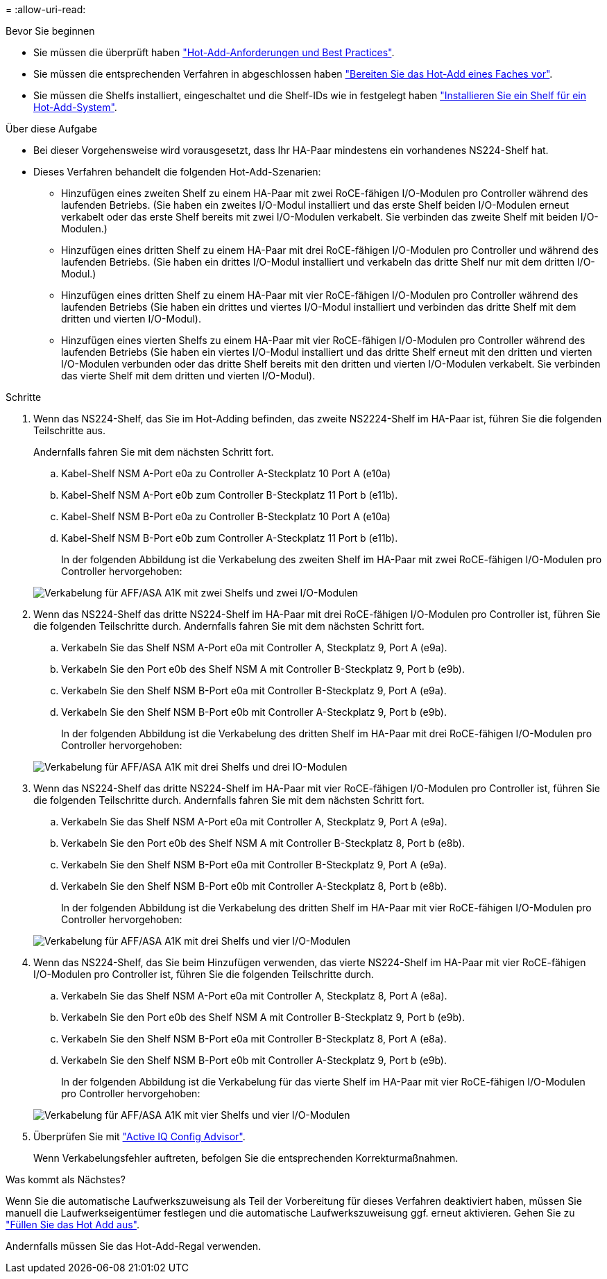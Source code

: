 = 
:allow-uri-read: 


.Bevor Sie beginnen
* Sie müssen die überprüft haben link:requirements-hot-add-shelf.html["Hot-Add-Anforderungen und Best Practices"].
* Sie müssen die entsprechenden Verfahren in abgeschlossen haben link:prepare-hot-add-shelf.html["Bereiten Sie das Hot-Add eines Faches vor"].
* Sie müssen die Shelfs installiert, eingeschaltet und die Shelf-IDs wie in festgelegt haben link:prepare-hot-add-shelf.html["Installieren Sie ein Shelf für ein Hot-Add-System"].


.Über diese Aufgabe
* Bei dieser Vorgehensweise wird vorausgesetzt, dass Ihr HA-Paar mindestens ein vorhandenes NS224-Shelf hat.
* Dieses Verfahren behandelt die folgenden Hot-Add-Szenarien:
+
** Hinzufügen eines zweiten Shelf zu einem HA-Paar mit zwei RoCE-fähigen I/O-Modulen pro Controller während des laufenden Betriebs. (Sie haben ein zweites I/O-Modul installiert und das erste Shelf beiden I/O-Modulen erneut verkabelt oder das erste Shelf bereits mit zwei I/O-Modulen verkabelt. Sie verbinden das zweite Shelf mit beiden I/O-Modulen.)
** Hinzufügen eines dritten Shelf zu einem HA-Paar mit drei RoCE-fähigen I/O-Modulen pro Controller und während des laufenden Betriebs. (Sie haben ein drittes I/O-Modul installiert und verkabeln das dritte Shelf nur mit dem dritten I/O-Modul.)
** Hinzufügen eines dritten Shelf zu einem HA-Paar mit vier RoCE-fähigen I/O-Modulen pro Controller während des laufenden Betriebs (Sie haben ein drittes und viertes I/O-Modul installiert und verbinden das dritte Shelf mit dem dritten und vierten I/O-Modul).
** Hinzufügen eines vierten Shelfs zu einem HA-Paar mit vier RoCE-fähigen I/O-Modulen pro Controller während des laufenden Betriebs (Sie haben ein viertes I/O-Modul installiert und das dritte Shelf erneut mit den dritten und vierten I/O-Modulen verbunden oder das dritte Shelf bereits mit den dritten und vierten I/O-Modulen verkabelt. Sie verbinden das vierte Shelf mit dem dritten und vierten I/O-Modul).




.Schritte
. Wenn das NS224-Shelf, das Sie im Hot-Adding befinden, das zweite NS2224-Shelf im HA-Paar ist, führen Sie die folgenden Teilschritte aus.
+
Andernfalls fahren Sie mit dem nächsten Schritt fort.

+
.. Kabel-Shelf NSM A-Port e0a zu Controller A-Steckplatz 10 Port A (e10a)
.. Kabel-Shelf NSM A-Port e0b zum Controller B-Steckplatz 11 Port b (e11b).
.. Kabel-Shelf NSM B-Port e0a zu Controller B-Steckplatz 10 Port A (e10a)
.. Kabel-Shelf NSM B-Port e0b zum Controller A-Steckplatz 11 Port b (e11b).
+
In der folgenden Abbildung ist die Verkabelung des zweiten Shelf im HA-Paar mit zwei RoCE-fähigen I/O-Modulen pro Controller hervorgehoben:

+
image::../media/drw_ns224_vino_m_2shelves_2cards_ieops-1642.svg[Verkabelung für AFF/ASA A1K mit zwei Shelfs und zwei I/O-Modulen]



. Wenn das NS224-Shelf das dritte NS224-Shelf im HA-Paar mit drei RoCE-fähigen I/O-Modulen pro Controller ist, führen Sie die folgenden Teilschritte durch. Andernfalls fahren Sie mit dem nächsten Schritt fort.
+
.. Verkabeln Sie das Shelf NSM A-Port e0a mit Controller A, Steckplatz 9, Port A (e9a).
.. Verkabeln Sie den Port e0b des Shelf NSM A mit Controller B-Steckplatz 9, Port b (e9b).
.. Verkabeln Sie den Shelf NSM B-Port e0a mit Controller B-Steckplatz 9, Port A (e9a).
.. Verkabeln Sie den Shelf NSM B-Port e0b mit Controller A-Steckplatz 9, Port b (e9b).
+
In der folgenden Abbildung ist die Verkabelung des dritten Shelf im HA-Paar mit drei RoCE-fähigen I/O-Modulen pro Controller hervorgehoben:

+
image::../media/drw_ns224_vino_m_3shelves_3cards_ieops-1643.svg[Verkabelung für AFF/ASA A1K mit drei Shelfs und drei IO-Modulen]



. Wenn das NS224-Shelf das dritte NS224-Shelf im HA-Paar mit vier RoCE-fähigen I/O-Modulen pro Controller ist, führen Sie die folgenden Teilschritte durch. Andernfalls fahren Sie mit dem nächsten Schritt fort.
+
.. Verkabeln Sie das Shelf NSM A-Port e0a mit Controller A, Steckplatz 9, Port A (e9a).
.. Verkabeln Sie den Port e0b des Shelf NSM A mit Controller B-Steckplatz 8, Port b (e8b).
.. Verkabeln Sie den Shelf NSM B-Port e0a mit Controller B-Steckplatz 9, Port A (e9a).
.. Verkabeln Sie den Shelf NSM B-Port e0b mit Controller A-Steckplatz 8, Port b (e8b).
+
In der folgenden Abbildung ist die Verkabelung des dritten Shelf im HA-Paar mit vier RoCE-fähigen I/O-Modulen pro Controller hervorgehoben:

+
image::../media/drw_ns224_vino_m_3shelves_4cards_ieops-1644.svg[Verkabelung für AFF/ASA A1K mit drei Shelfs und vier I/O-Modulen]



. Wenn das NS224-Shelf, das Sie beim Hinzufügen verwenden, das vierte NS224-Shelf im HA-Paar mit vier RoCE-fähigen I/O-Modulen pro Controller ist, führen Sie die folgenden Teilschritte durch.
+
.. Verkabeln Sie das Shelf NSM A-Port e0a mit Controller A, Steckplatz 8, Port A (e8a).
.. Verkabeln Sie den Port e0b des Shelf NSM A mit Controller B-Steckplatz 9, Port b (e9b).
.. Verkabeln Sie den Shelf NSM B-Port e0a mit Controller B-Steckplatz 8, Port A (e8a).
.. Verkabeln Sie den Shelf NSM B-Port e0b mit Controller A-Steckplatz 9, Port b (e9b).
+
In der folgenden Abbildung ist die Verkabelung für das vierte Shelf im HA-Paar mit vier RoCE-fähigen I/O-Modulen pro Controller hervorgehoben:

+
image::../media/drw_ns224_vino_m_4shelves_4cards_ieops-1645.svg[Verkabelung für AFF/ASA A1K mit vier Shelfs und vier I/O-Modulen]



. Überprüfen Sie mit https://mysupport.netapp.com/site/tools/tool-eula/activeiq-configadvisor["Active IQ Config Advisor"^].
+
Wenn Verkabelungsfehler auftreten, befolgen Sie die entsprechenden Korrekturmaßnahmen.



.Was kommt als Nächstes?
Wenn Sie die automatische Laufwerkszuweisung als Teil der Vorbereitung für dieses Verfahren deaktiviert haben, müssen Sie manuell die Laufwerkseigentümer festlegen und die automatische Laufwerkszuweisung ggf. erneut aktivieren. Gehen Sie zu link:complete-hot-add-shelf.html["Füllen Sie das Hot Add aus"].

Andernfalls müssen Sie das Hot-Add-Regal verwenden.
